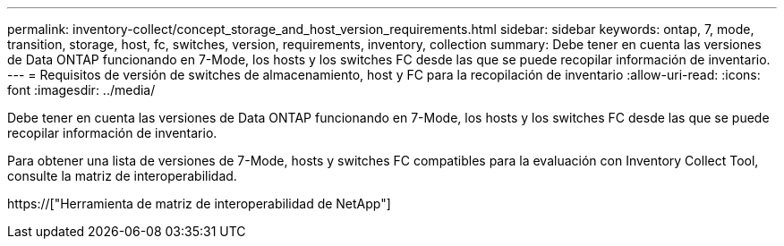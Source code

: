 ---
permalink: inventory-collect/concept_storage_and_host_version_requirements.html 
sidebar: sidebar 
keywords: ontap, 7, mode, transition, storage, host, fc, switches, version, requirements, inventory, collection 
summary: Debe tener en cuenta las versiones de Data ONTAP funcionando en 7-Mode, los hosts y los switches FC desde las que se puede recopilar información de inventario. 
---
= Requisitos de versión de switches de almacenamiento, host y FC para la recopilación de inventario
:allow-uri-read: 
:icons: font
:imagesdir: ../media/


[role="lead"]
Debe tener en cuenta las versiones de Data ONTAP funcionando en 7-Mode, los hosts y los switches FC desde las que se puede recopilar información de inventario.

Para obtener una lista de versiones de 7-Mode, hosts y switches FC compatibles para la evaluación con Inventory Collect Tool, consulte la matriz de interoperabilidad.

https://["Herramienta de matriz de interoperabilidad de NetApp"]
